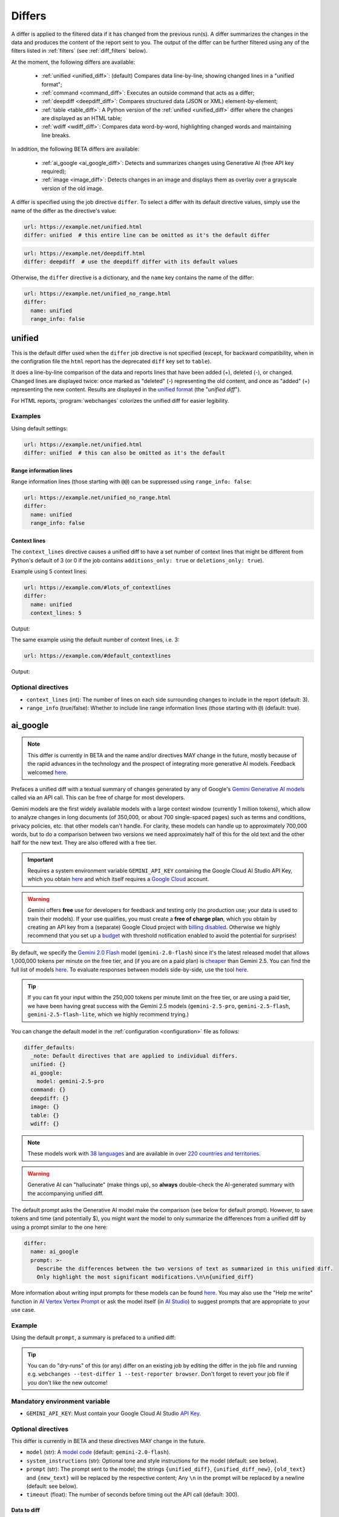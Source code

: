 .. role:: additions
    :class: additions
.. role:: deletions
    :class: deletions

.. _differs:

==================
Differs
==================
A differ is applied to the filtered data if it has changed from the previous run(s). A differ summarizes the changes in
the data and produces the content of the report sent to you. The output of the differ can be further filtered using any
of the filters listed in :ref:`filters` (see :ref:`diff_filters` below).

.. To convert the "webchanges --features" output, use:
   webchanges --features | sed -e 's/^  \* \(.*\) - \(.*\)$/- **\1**: \2/'

At the moment, the following differs are available:

  - :ref:`unified <unified_diff>`: (default) Compares data line-by-line, showing changed lines in a "unified format";
  - :ref:`command <command_diff>`: Executes an outside command that acts as a differ;
  - :ref:`deepdiff <deepdiff_diff>`: Compares structured data (JSON or XML) element-by-element;
  - :ref:`table <table_diff>`: A Python version of the :ref:`unified <unified_diff>` differ where the changes are
    displayed as an HTML table;
  - :ref:`wdiff <wdiff_diff>`: Compares data word-by-word, highlighting changed words and maintaining line breaks.

In addition, the following BETA differs are available:

  - :ref:`ai_google <ai_google_diff>`: Detects and summarizes changes using Generative AI (free API key required);
  - :ref:`image <image_diff>`: Detects changes in an image and displays them as overlay over a grayscale version of the
    old image.


A differ is specified using the job directive ``differ``. To select a differ with its default directive values, simply
use the name of the differ as the directive's value:

.. code-block:: yaml

   url: https://example.net/unified.html
   differ: unified  # this entire line can be omitted as it's the default differ

.. code-block:: yaml

   url: https://example.net/deepdiff.html
   differ: deepdiff  # use the deepdiff differ with its default values


Otherwise, the ``differ`` directive is a dictionary, and the ``name`` key contains the name of the differ:

.. code-block:: yaml

   url: https://example.net/unified_no_range.html
   differ:
     name: unified
     range_info: false


.. _unified_diff:

unified
-------
This is the default differ used when the ``differ`` job directive is not specified (except, for backward compatibility,
when in the configration file the ``html`` report has the deprecated ``diff`` key set to ``table``).

It does a line-by-line comparison of the data  and reports lines that have been added (:additions:`+`), deleted
(:deletions:`-`), or changed. Changed lines are displayed twice: once marked as "deleted" (:deletions:`-`)
representing the old content, and once as "added" (:additions:`+`) representing the new content. Results are
displayed in the `unified format <https://en.wikipedia.org/wiki/Diff#Unified_format>`__ (the "*unified diff*").

For HTML reports, :program:`webchanges` colorizes the unified diff for easier legibility.

Examples
````````
Using default settings:

.. code-block:: yaml

   url: https://example.net/unified.html
   differ: unified  # this can also be omitted as it's the default


Range information lines
:::::::::::::::::::::::

Range information lines (those starting with ``@@``) can be suppressed using ``range_info: false``:

.. code-block:: yaml

   url: https://example.net/unified_no_range.html
   differ:
     name: unified
     range_info: false

.. _contextlines:

Context lines
:::::::::::::

The ``context_lines`` directive causes a unified diff to have a set number of context lines that might be different from
Python's default of 3 (or 0 if the job contains ``additions_only: true`` or ``deletions_only: true``).

Example using 5 context lines:

.. code-block:: yaml

   url: https://example.com/#lots_of_contextlines
   differ:
     name: unified
     context_lines: 5

Output:

.. raw:: html

  <embed>
  <div class="output-box-mono">---------------------------------------------------------------------------
  CHANGED: https://example.com/#lots_of_contextlines
  ---------------------------------------------------------------------------
  --- @   Thu, 01 Oct 2020 00:00:00 +0000
  ... @   Thu, 01 Oct 2020 01:00:00 +0000
  @@ -1,15 +1,15 @@
   This is line 10
   This is line 11
   This is line 12
   This is line 13
   This is line 14
  -This is line 15
  +This is line fifteen
   This is line 16
   This is line 17
   This is line 18
   This is line 19
   This is line 20
  </div>
  <embed>

The same example using the default number of context lines, i.e. 3:

.. code-block:: yaml

   url: https://example.com/#default_contextlines

Output:

.. raw:: html

   <embed>
   <div class="output-box-mono">---------------------------------------------------------------------------
   CHANGED: https://example.com/#default_contextlines
   ---------------------------------------------------------------------------
   --- @   Thu, 01 Oct 2020 00:00:00 +0000
   ... @   Thu, 01 Oct 2020 01:00:00 +0000
   @@ -1,15 +1,15 @@
    This is line 12
    This is line 13
    This is line 14
   -This is line 15
   +This is line fifteen
    This is line 16
    This is line 17
    This is line 18
   </div>
   <embed>

Optional directives
```````````````````
* ``context_lines`` (int): The number of lines on each side surrounding changes to include in the report (default: 3).
* ``range_info`` (true/false): Whether to include line range information lines (those starting with ``@``) (default:
  true).

.. versionchanged:: 3.21
   Became a standalone differ. Added the ``range_info`` and ``context_line`` directives, the latter replacing the
   job directive ``contextlines`` (added in version 3.0).


.. _ai_google_diff:

ai_google
---------
.. versionadded:: 3.21
   as BETA.

.. note:: This differ is currently in BETA and the name and/or directives MAY change in the future, mostly because of
   the rapid advances in the technology and the prospect of integrating more generative AI models. Feedback welcomed
   `here <https://github.com/mborsetti/webchanges/discussions>`__.

Prefaces a unified diff with a textual summary of changes generated by any of Google's `Gemini Generative AI
models <https://ai.google.dev/gemini-api/docs/models/gemini>`__ called via an API call. This can be free of charge
for most developers.

Gemini models are the first widely available models with a large context window (currently 1 million tokens),
which allow to analyze changes in long documents (of 350,000, or about 700 single-spaced pages) such as terms and
conditions, privacy policies, etc. that other models can't handle. For clarity, these models can handle up to
approximately 700,000 words, but to do a comparison between two versions we need approximately half of this for the old
text and the other half for the new text. They are also offered with a free tier.

.. important:: Requires a system environment variable ``GEMINI_API_KEY`` containing the Google Cloud AI Studio
   API Key, which you obtain `here <https://aistudio.google.com/app/apikey>`__ and which itself requires a `Google
   Cloud <https://cloud.google.com/>`__ account.

.. warning::
   Gemini offers **free** use for developers for feedback and testing only (no production use; your data is
   used to train their models). If your use qualifies, you must create a **free of charge plan**, which you obtain by
   creating an API key from a (separate) Google Cloud project with `billing disabled
   <https://cloud.google.com/billing/docs/how-to/modify-project#disable_billing_for_a_project>`__. Otherwise we highly
   recommend that you set up a `budget
   <https://console.cloud.google.com/billing/01457C-2ABCC1-8A6144/budgets>`__ with threshold notification enabled to
   avoid the potential for surprises!

By default, we specify the `Gemini 2.0 Flash <https://ai.google.dev/gemini-api/docs/models/gemini#gemini-2.0-flash>`__
model (``gemini-2.0-flash``) since it's the latest released model that allows 1,000,000 tokens per minute on the free
tier, and (if you are on a paid plan) is `cheaper <https://ai.google.dev/gemini-api/docs/pricing>`__ than Gemini 2.5.
You can find the full list of models `here <https://ai.google.dev/gemini-api/docs/models>`__. To evaluate responses
between models side-by-side, use the tool `here <https://aistudio.google.com/app/prompts/new_comparison>`__.

.. tip::
   If you can fit your input within the 250,000 tokens per minute limit on the free tier, or are using a paid tier, we
   have been having great success with the Gemini 2.5 models (``gemini-2.5-pro``, ``gemini-2.5-flash``,
   ``gemini-2.5-flash-lite``, which we highly recommend trying.)

You can change the default model in the :ref:`configuration <configuration>` file as follows:

.. code-block:: yaml

   differ_defaults:
     _note: Default directives that are applied to individual differs.
     unified: {}
     ai_google:
       model: gemini-2.5-pro
     command: {}
     deepdiff: {}
     image: {}
     table: {}
     wdiff: {}


.. note:: These models work with `38 languages
   <https://ai.google.dev/gemini-api/docs/models#supported-languages>`__ and are available in over `220 countries
   and territories <https://ai.google.dev/gemini-api/docs/available-regions#available_regions>`__.

.. To improve speed and reduce the number of tokens, by default we generate a separate, complete, unified diff which we
   feed to the Generative AI model to summarize. See below for a custom prompt that instead feeds both the old data and
   the new data to the model asking it to make the comparison.

.. warning:: Generative AI can "hallucinate" (make things up), so **always** double-check the AI-generated summary with
   the accompanying unified diff.

The default prompt asks the Generative AI model make the comparison (see below for default prompt). However, to save
tokens and time (and potentially $), you might want the model to only summarize the differences from a unified diff
by using a prompt similar to the one here:

.. code-block to column ~103 only; beyond has horizontal scroll bar
   1234567890123456789012345678901234567890123456789012345678901234567890123456789012345678901234567890123

.. code-block:: yaml

   differ:
     name: ai_google
     prompt: >-
       Describe the differences between the two versions of text as summarized in this unified diff.
       Only highlight the most significant modifications.\n\n{unified_diff}

More information about writing input prompts for these models can be found `here
<https://ai.google.dev/gemini-api/docs/prompting-intro>`__. You may also use the "Help me write"
function in `AI Vertex Vertex Prompt <https://console.cloud.google.com/vertex-ai/studio/freeform>`__ or
ask the model itself (in `AI Studio <https://aistudio.google.com/>`__) to suggest prompts that are appropriate to your
use case.

Example
```````
Using the default ``prompt``, a summary is prefaced to a unified diff:

.. raw:: html

   <embed>
     <div class="output-box">
     The new version simply updates the time from 00:00:00 UTC to 01:00:00 UTC. This represents a difference of 1 hour.<br><br>
     <table style="border-collapse:collapse">
     <tr><td style="font-family:monospace;color:darkred">--- @ Thu, 01 Oct 2020 00:00:00 +0000</td></tr>
     <tr><td style="font-family:monospace;color:darkgreen">+++ @ Thu, 01 Oct 2020 01:00:00 +0000</td></tr>
     <tr><td style="background-color:#fbfbfb">@@ -1 +1 @@</td></tr>
     <tr style="background-color:#fff0f0;color:#9c1c1c;text-decoration:line-through">
       <td>Sat Oct 1 00:00:00 UTC 2020</td>
     </tr>
     <tr style="background-color:#d1ffd1;color:#082b08"><td>Sat Oct 1 01:00:00 UTC 2020</td></tr>
     </table>
     <i><small>
     ---<br>
     Summary by Google Generative AI model gemini-2.0-flash
     </small></i>
     </div>
   </embed>

.. tip:: You can do "dry-runs" of this (or any) differ on an existing job by editing the differ in the job file and
   running e.g. ``webchanges --test-differ 1 --test-reporter browser``. Don't forget to revert your job file if you
   don't like the new outcome!

Mandatory environment variable
``````````````````````````````
* ``GEMINI_API_KEY``: Must contain your Google Cloud AI Studio `API Key <https://aistudio.google.com/app/apikey>`__.

Optional directives
```````````````````
This differ is currently in BETA and these directives MAY change in the future.

* ``model`` (str): A `model code <https://ai.google.dev/gemini-api/docs/models/gemini>`__ (default:
  ``gemini-2.0-flash``).
* ``system_instructions`` (str): Optional tone and style instructions for the model (default: see below).
* ``prompt`` (str): The prompt sent to the model; the strings ``{unified_diff}``, ``{unified_diff_new}``,
  ``{old_text}`` and ``{new_text}`` will be replaced by the respective content; Any ``\n`` in the prompt will be
  replaced by a newline (default: see below).
* ``timeout`` (float): The number of seconds before timing out the API call (default: 300).

Data to diff
::::::::::::

* ``additions_only`` (bool): provide a summary of only the new text (i.e. the lines added per unified diff).
* ``prompt_ud_context_lines`` (int): if ``{unified_diff}`` is present in the ``prompt``, the number of context lines in
  the unified diff sent to the model (default: 999). If the resulting model prompt becomes approximately
  too big for the model to handle, the unified diff will be recalculated with the default number of context lines (3).
  Note that this unified diff is a different one than the diff included in the report itself.

Model tuning
::::::::::::

.. model defaults are retrievable from
   https://generativelanguage.googleapis.com/v1beta/models/gemini-2.0-flash?key=$GEMINI_API_KEY

* ``temperature`` (float between 0.0 and 2.0): The model's Temperature parameter, which controls randomness; higher
  values increase diversity (default: 0.0).
* ``thinking_budget`` (int): The model's thinking budget; see `model documentation
  <https://ai.google.dev/gemini-api/docs/thinking#set-budget>`__ (default: Google's default, which is model-dependent;
  see `model documentation <https://ai.google.dev/gemini-api/docs/models/gemini>`__).
* ``top_k`` (int of 1 or greater): The model's TopK parameter, i.e. k most likely next tokens to sample from at
  each step. Lower k focuses on higher probability tokens (default: Google's default, which is model-dependent, but
  typically 1; see `model documentation <https://ai.google.dev/gemini-api/docs/models/gemini>`__).
* ``top_p`` (float between 0.0 and 1.0): The model's TopP parameter, or the cumulative probability cutoff for token
  selection. Lower p means sampling from a smaller, more top-weighted nucleus and reduces diversity (default: 1.0 if
  ``temperature`` is 0.0 (default), otherwise Google's default, which is model-dependent, but typically 0.95 or 1.0; see
  `model documentation <https://ai.google.dev/gemini-api/docs/models/gemini>`__).
* ``tools`` (list): Data passed on to the API's 'tool' field, which calls a piece of code that enables the system to
  interact with external systems to perform an action, or set of actions, outside of knowledge and scope of the model
  (see `here <https://ai.google.dev/api/caching#Tool>`__).

.. note:: You can learn about Temperature, TopK and TopP parameters `here
   <https://ai.google.dev/gemini-api/docs/models/generative-models#model-parameters>`__ and `here
   <https://pub.towardsai.net/how-does-an-llm-generate-text-fd9c57781217>`__. In general, temperature
   increases creativity and diversity in phrasing variety, while top-p and top-k influences variety of individual
   words with low values leading to potentially repetitive summaries. The only way to get these "right" is through
   experimentation with actual data, as the results are highly dependent on the input and subjective to your personal
   preferences.

Underlying unified diff
:::::::::::::::::::::::

* ``unified`` (dict): Directives passed to :ref:`unified differ <unified_diff>`, which prepares the unified diff
  attached to this report.  Example:

.. code-block:: yaml

   command: date
   differ:
     name: ai_google
     unified:
       context_lines: 5
       range_info: false


Default system instructions and prompts:
::::::::::::::::::::::::::::::::::::::::

Special variables for prompt
............................
When present in the prompt text, the following will be replaced:

* ``{old_text}``: Replaced with the old text.
* ``{new_text}``: Replaced with the new (currently retrieved) text.
* ``{unified_diff}``: Replaced with a unified_diff, with 999 context lines unless changed by
  ``prompt_ud_context_lines`` (see above).
* ``{unified_diff_new}`` Replaced with the added lines from the unified_diff, with the initial ``+`` stripped
  (e.g. roughly the new text).


Default
.......

System instructions
'''''''''''''''''''
   You are a skilled journalist tasked with analyzing two versions of a text and summarizing the key differences in
   meaning between them. The audience for your summary is already familiar with the text's content, so you can focus on
   the most significant changes.

   **Instructions:**

   1. Carefully examine the old version of the text, provided within the ``<old_version>`` and ``</old_version>`` tags.
   2. Carefully examine the new version of the text, provided within the ``<new_version>`` and ``</new_version>`` tags.
   3. Compare the two versions, identifying areas where the meaning differs. This includes additions, removals, or
      alterations that change the intended message or interpretation.
   4. Ignore changes that do not affect the overall meaning, even if the wording has been modified.
   5. Summarize the identified differences, except those ignored, in a clear and concise manner, explaining how the
      meaning has shifted or evolved in the new version compared to the old version only when necessary. Be specific
      and provide examples to illustrate your points when needed.
   6. If there are only additions to the text, then summarize the additions.
   7. Use Markdown formatting to structure your summary effectively. Use headings, bullet points, and other Markdown
      elements as needed to enhance readability.
   8. Restrict your analysis and summary to the information provided within the ``<old_version>`` and ``<new_version>``
      tags. Do not introduce external information or assumptions.

Prompt
''''''
   <old_version>
   {old_text}
   </old_version>

   <new_version>
   {new_text}
   </new_version>


With ``additions_only``
.......................

System instructions
'''''''''''''''''''
   You are a skilled journalist. Your task is to summarize the provided text in a clear and concise manner.  Restrict
   your analysis and summary *only* to the text provided. Do not introduce any external information or assumptions.

   Format your summary using Markdown. Use headings, bullet points, and other Markdown elements where appropriate to
   create a well-structured and easily readable summary.

Prompt
''''''
   {unified_diff_new}


.. versionchanged::
   No detail changes are tracked here as the differ is BETA; please refer to the :ref:`changelog`.



.. _command_diff:

command
-------
Call an external differ. The old data and new data are written to a temporary file, and the names of the
two files are appended to the command. The external program will have to exit with a status of 0 if no differences
are found, a status of 1 if any differences are found, or any other status to signify an error (mimicking wdiff's
behavior).

If your differ outputs HTML, you should set ``is_html`` is true.

If ``wdiff`` is called, its output will be colorized when displayed on stdout (typically a screen) and for HTML reports.
However, we strongly recommend you use the built-in :ref:`wdiff_diff` differ instead!

.. tip:: Use the job directive :ref:`monospace` if you want to use a monospace font in the report.

Example
```````

.. code-block:: yaml

   url: https://example.net/command.html
   differ:
     name: command
     command: python mycustomscript.py
     is_html: true  # if the custom differ outputs HTML

.. note:: See :ref:`this note <important_note_for_command_jobs>` for the file security settings required to
   run jobs with this differ in Linux.

.. versionchanged:: 3.21
   Was previously a job sub-directive by the name of ``diff_tool``.

.. versionchanged:: 3.29
   Added ``is_html`` directive.


Required directives
```````````````````
* ``command``: The command to execute.

Optional directives
```````````````````
* ``is_html`` (true/false): Whether the output of the command is HTML, for correct formatting in reports (default:
  false).

.. versionchanged:: 3.29
   Added ``is_html`` sub-directive.



.. _deepdiff_diff:

deepdiff
--------
.. versionadded:: 3.21

Inspects structured data (JSON, YAML, or XML) on an element by element basis and reports which elements have changed,
using a customized report based on deepdiff's library `DeepDiff
<https://zepworks.com/deepdiff/current/diff.html#module-deepdiff.diff>`__ module.

Examples
````````

.. code-block:: yaml

   url: https://example.net/deepdiff_json.html
   differ: deepdiff


.. code-block:: yaml

   url: https://example.net/deepdiff_xml_ignore_oder.html
   differ:
     name: deepdiff
     data_type: xml  # override deriving it from data type (fka MIME type)
     ignore_order: true

Output:

.. raw:: html

   <embed>
   <div class="output-box-mono"><span style="color:darkred">--- @ Thu, 01 Oct 2020 00:00:00 +0000</span>
   <span style="color:darkgreen">+++ @ Thu, 01 Oct 2020 01:00:00 +0000</span>
   • Type of root[&#39;Items&#39;][0][&#39;<wbr>CurrentInventory&#39;] changed from int to NoneType and value changed from <span style="background-color:#fff0f0;color:#9c1c1c;text-decoration:line-through">&quot;1&quot;</span> to <span style="background-color:#d1ffd1;color:#082b08">None</span>.
   • Type of root[&#39;Items&#39;][0][&#39;<wbr>Description&#39;] changed from str to NoneType and value changed from <span style="background-color:#fff0f0;color:#9c1c1c;text-decoration:line-through">&quot;Gadget&quot;</span> to <span style="background-color:#d1ffd1;color:#082b08">None</span>.
   </div>
   </embed>

With ``compact``
::::::::::::::::::::

.. code-block:: yaml

   url: https://example.net/deepdiff_xml_ignore_oder.html
   differ:
     name: deepdiff
     compact: true  #  more compact report, does not report type changes

Output:

.. raw:: html

   <embed>
   <div class="output-box-mono"><span style="color:darkred">--- @ Thu, 01 Oct 2020 00:00:00 +0000</span>
   <span style="color:darkgreen">+++ @ Thu, 01 Oct 2020 01:00:00 +0000</span>
   • ⊤[&#39;Items&#39;][0][&#39;<wbr>CurrentInventory&#39;]: <span style="background-color:#fff0f0;color:#9c1c1c;text-decoration:line-through">&quot;1&quot;</span> ⮕ <span style="background-color:#d1ffd1;color:#082b08">None</span>.
   • ⊤[&#39;Items&#39;][0][&#39;<wbr>Description&#39;]: <span style="background-color:#fff0f0;color:#9c1c1c;text-decoration:line-through">&quot;Gadget&quot;</span> ⮕ <span style="background-color:#d1ffd1;color:#082b08">None</span>.
   </div>
   </embed>


Optional directives
```````````````````
* ``data_type`` (``json``, ``yaml``, or ``xml``): The type of data being analyzed if different than the data's media
  type (fka MIME type), defaulting to ``json`` if unable to derive.
* ``ignore_order`` (true/false): Whether to ignore the order in which the items have appeared (default: false).
* ``ignore_string_case`` (true/false): Whether to be case-sensitive or not when comparing strings (default: false).
* ``significant_digits`` (int): The number of digits AFTER the decimal point to be used in the comparison (default:
  no limit).
* ``compact`` (true/false): Produce a more compact report which also ignores type changes (e.g. "type changed from
  NoneType to str").

Required packages
`````````````````
To run jobs with this differ, you need to first install :ref:`additional Python packages <optional_packages>` as
follows:

.. code-block:: bash

   pip install --upgrade webchanges[deepdiff]

.. versionchanged:: 3.30
   Added support for YAML data.

.. versionchanged:: 3.30.1
   Added ``compact`` sub-directive.


.. _image_diff:

image
-----
.. versionadded:: 3.21
   As BETA.

.. note:: This differ is currently in BETA, mostly because it's unclear what more needs to be developed, changed or
   parametrized in order to make the differ work with the vast variety of images. Feedback welcomed `here
   <https://github.com/mborsetti/webchanges/discussions>`__.

Highlights changes in an image by overlaying them in yellow on a greyscale version of the original image. Only works
with HTML reports.

Examples
````````

Monitor a URL of an image directly, and see if the image changes:

.. code-block:: yaml

   url: https://sources.example.net/productimage.jpg
   filter:
     - ascii85
   differ:
     name: image
     data_type: ascii85


Extract an image URL from an HTML <img> tag and monitor if this URL changes:

.. code-block:: yaml

   url: https://www.example.net/productpage.html
   filter:
     - xpath: //div[@class="image"]/img/@src
   differ:
     name: image
     data_type: url

Optional directives
```````````````````
This differ is currently in BETA and these directives may change in the future.

* ``data_type`` (``url``, ``filename``, ``ascii85`` or ``base64``): The type of data to process: a link to the image,
  the path to the file containing the image, or the image itself encoded as `Ascii85
  <https://en.wikipedia.org/wiki/Ascii85>`__ or `RFC 4648 <https://datatracker.ietf.org/doc/html/rfc4648.html>`__
  `Base_64 <https://en.wikipedia.org/wiki/Base64>`__ text (default: ``url``).
* ``mse_threshold`` (float): The minimum mean squared error (MSE) between two images to consider them changed;
  requires the package ``numpy`` to be installed (default: 2.5).

.. note:: If you pass a ``url`` or ``filename`` to the differ, it will detect changes only if the url or
  filename changes, not if the image behind the url/filename does; no change will be reported if the url or filename
  changes but the image doesn't. To detect changes in an image when the url or filename doesn't change, build a job
  that captures the image itself encoded in Ascii85 (preferably, see the :ref:`ascii85` filter) or Base64 and set
  ``data_type`` accordingly.

Required packages
`````````````````
To run jobs with this differ, you need to first install :ref:`additional Python packages <optional_packages>` as
follows:

.. code-block:: bash

   pip install --upgrade webchanges[imagediff]

In addition, you can only run it with a default configuration of :program:webchanges:, which installs the
``httpx`` HTTP client library; ``requests`` is not supported.



.. _table_diff:

table
-----
Similar to :ref:`unified <unified_diff>`, it performs a line-by-line comparison and reports lines that have been added,
deleted, or changed. However, this is reported in an HTML table format showing a side by side, line by line comparison
of text with inter-line and intra-line change highlights produced by Python's `difflib.HtmlDiff
<https://docs.python.org/3/library/difflib.html#difflib.HtmlDiff>`__ class.

Example
```````
.. code-block:: yaml

   url: https://example.net/table.html
   differ: table


Output:

.. raw:: html

   <embed>
     <style>
        .diff { border: 2px solid; }
        .diff_add { color: green; background-color: lightgreen; }
        .diff_sub { color: red; background-color: lightred; }
        .diff_chg { color: orange; background-color: lightyellow; }
     </style>
     <div class="output-box">
     <table class="diff" id="difflib_chg_to0__top" cellspacing="0" cellpadding="0" rules="groups" >
       <colgroup></colgroup> <colgroup></colgroup> <colgroup></colgroup>
       <colgroup></colgroup> <colgroup></colgroup> <colgroup></colgroup>
       <tbody>
       <tr>
         <td class="diff_next" id="difflib_chg_to0__1"><a href="#difflib_chg_to0__0">f</a></td>
         <td class="diff_header" id="from0_1">1</td>
         <td nowrap="nowrap">This&nbsp;line&nbsp;is&nbsp;the&nbsp;same</td>
         <td class="diff_next"><a href="#difflib_chg_to0__0">f</a></td>
         <td class="diff_header" id="to0_1">1</td>
         <td nowrap="nowrap">This&nbsp;line&nbsp;is&nbsp;the&nbsp;same</td>
       </tr>
       <tr>
         <td class="diff_next"><a href="#difflib_chg_to0__1">n</a></td>
         <td class="diff_header" id="from0_2">2</td>
         <td nowrap="nowrap"><span class="diff_sub">This&nbsp;line&nbsp;is&nbsp;in&nbsp;the&nbsp;left&nbsp;file&nbsp;but&nbsp;not&nbsp;the&nbsp;right</span></td>
         <td class="diff_next"><a href="#difflib_chg_to0__1">n</a></td>
         <td class="diff_header"></td>
         <td nowrap="nowrap"></td>
       </tr>
       <tr>
         <td class="diff_next"></td>
         <td class="diff_header" id="from0_3">3</td>
         <td nowrap="nowrap">Another&nbsp;line&nbsp;that&nbsp;is&nbsp;the&nbsp;same</td>
         <td class="diff_next"></td>
         <td class="diff_header" id="to0_2">2</td>
         <td nowrap="nowrap">Another&nbsp;line&nbsp;that&nbsp;is&nbsp;the&nbsp;same</td>
       </tr>
       <tr>
         <td class="diff_next"><a href="#difflib_chg_to0__top">t</a></td>
         <td class="diff_header"></td>
         <td nowrap="nowrap"></td>
         <td class="diff_next"><a href="#difflib_chg_to0__top">t</a></td>
         <td class="diff_header" id="to0_3">3</td>
         <td nowrap="nowrap"><span class="diff_add">This&nbsp;line&nbsp;is&nbsp;in&nbsp;the&nbsp;right&nbsp;file&nbsp;but&nbsp;not&nbsp;the&nbsp;left</span></td>
       </tr>
       </tbody>
    </table>
    </div>
   </embed>

For backwards compatibility, this is the default differ for an ``html`` reporter with the configuration setting
``diff`` (deprecated) set to ``html``.

Optional directives
```````````````````
* ``tabsize`` (int): Tab stop spacing (default: 8).

.. versionchanged:: 3.21
   Became a standalone differ (previously only accessible through configuration file settings).
   Added the ``tabsize`` directive.


.. _wdiff_diff:

wdiff
-----
.. versionadded:: 3.24

Performs a word-by-word comparison highlighting words that have been added (:additions:`added`) or deleted
(:deletions:`deleted`). Changed words are displayed twice: once marked as "deleted" (:deletions:`deleted`)
representing the old word(s), and the new word(s) as "added" (:additions:`added`). Line breaks are maintained.

It is similar to `GNU's Wdiff <https://www.gnu.org/software/wdiff/>`__, but requires no external dependency.

When unchanged lines are skipped, they are reported using ``@@``. For example, ``@@ 1...22 @@`` means that lines 1 to
22 are skipped from the report as they are unchanged.

Example
```````

.. code-block:: yaml

   command: The time now is %time% UTC  # Windows
   differ: wdiff

Output:

.. raw:: html

   <embed>
     <div class="output-box">
     <span style="font-family:monospace"><span style="color:darkred">--- @ Thu, 01 Oct 2020 00:00:00 +0000</span><br>
     <span style="color:darkgreen">+++ @ Thu, 01 Oct 2020 01:00:00 +0000</span><br>
     The time now is <span style="background-color:#fff0f0;color:#9c1c1c;text-decoration:line-through">
     00:00:00.00</span>
     <span style="background-color:#d1ffd1;color:#082b08">01:00:00.00</span> UTC</span>
     <hr style="margin-top:0.5em;margin-bottom:0.5em">
     <span style="font-style:italic">Checked 1 source in 0.1 seconds with <a href="https://pypi.org/project/webchanges/" target="_blank">webchanges</a>.</span>
     </div>
   </embed>

Optional directives
```````````````````
* ``context_lines`` (int): The number of context lines on each side of changes to provide surrounding content to
  better understand the changes (default: 3).
* ``range_info`` (true/false): Include range information lines for unreported lines (default: true).
